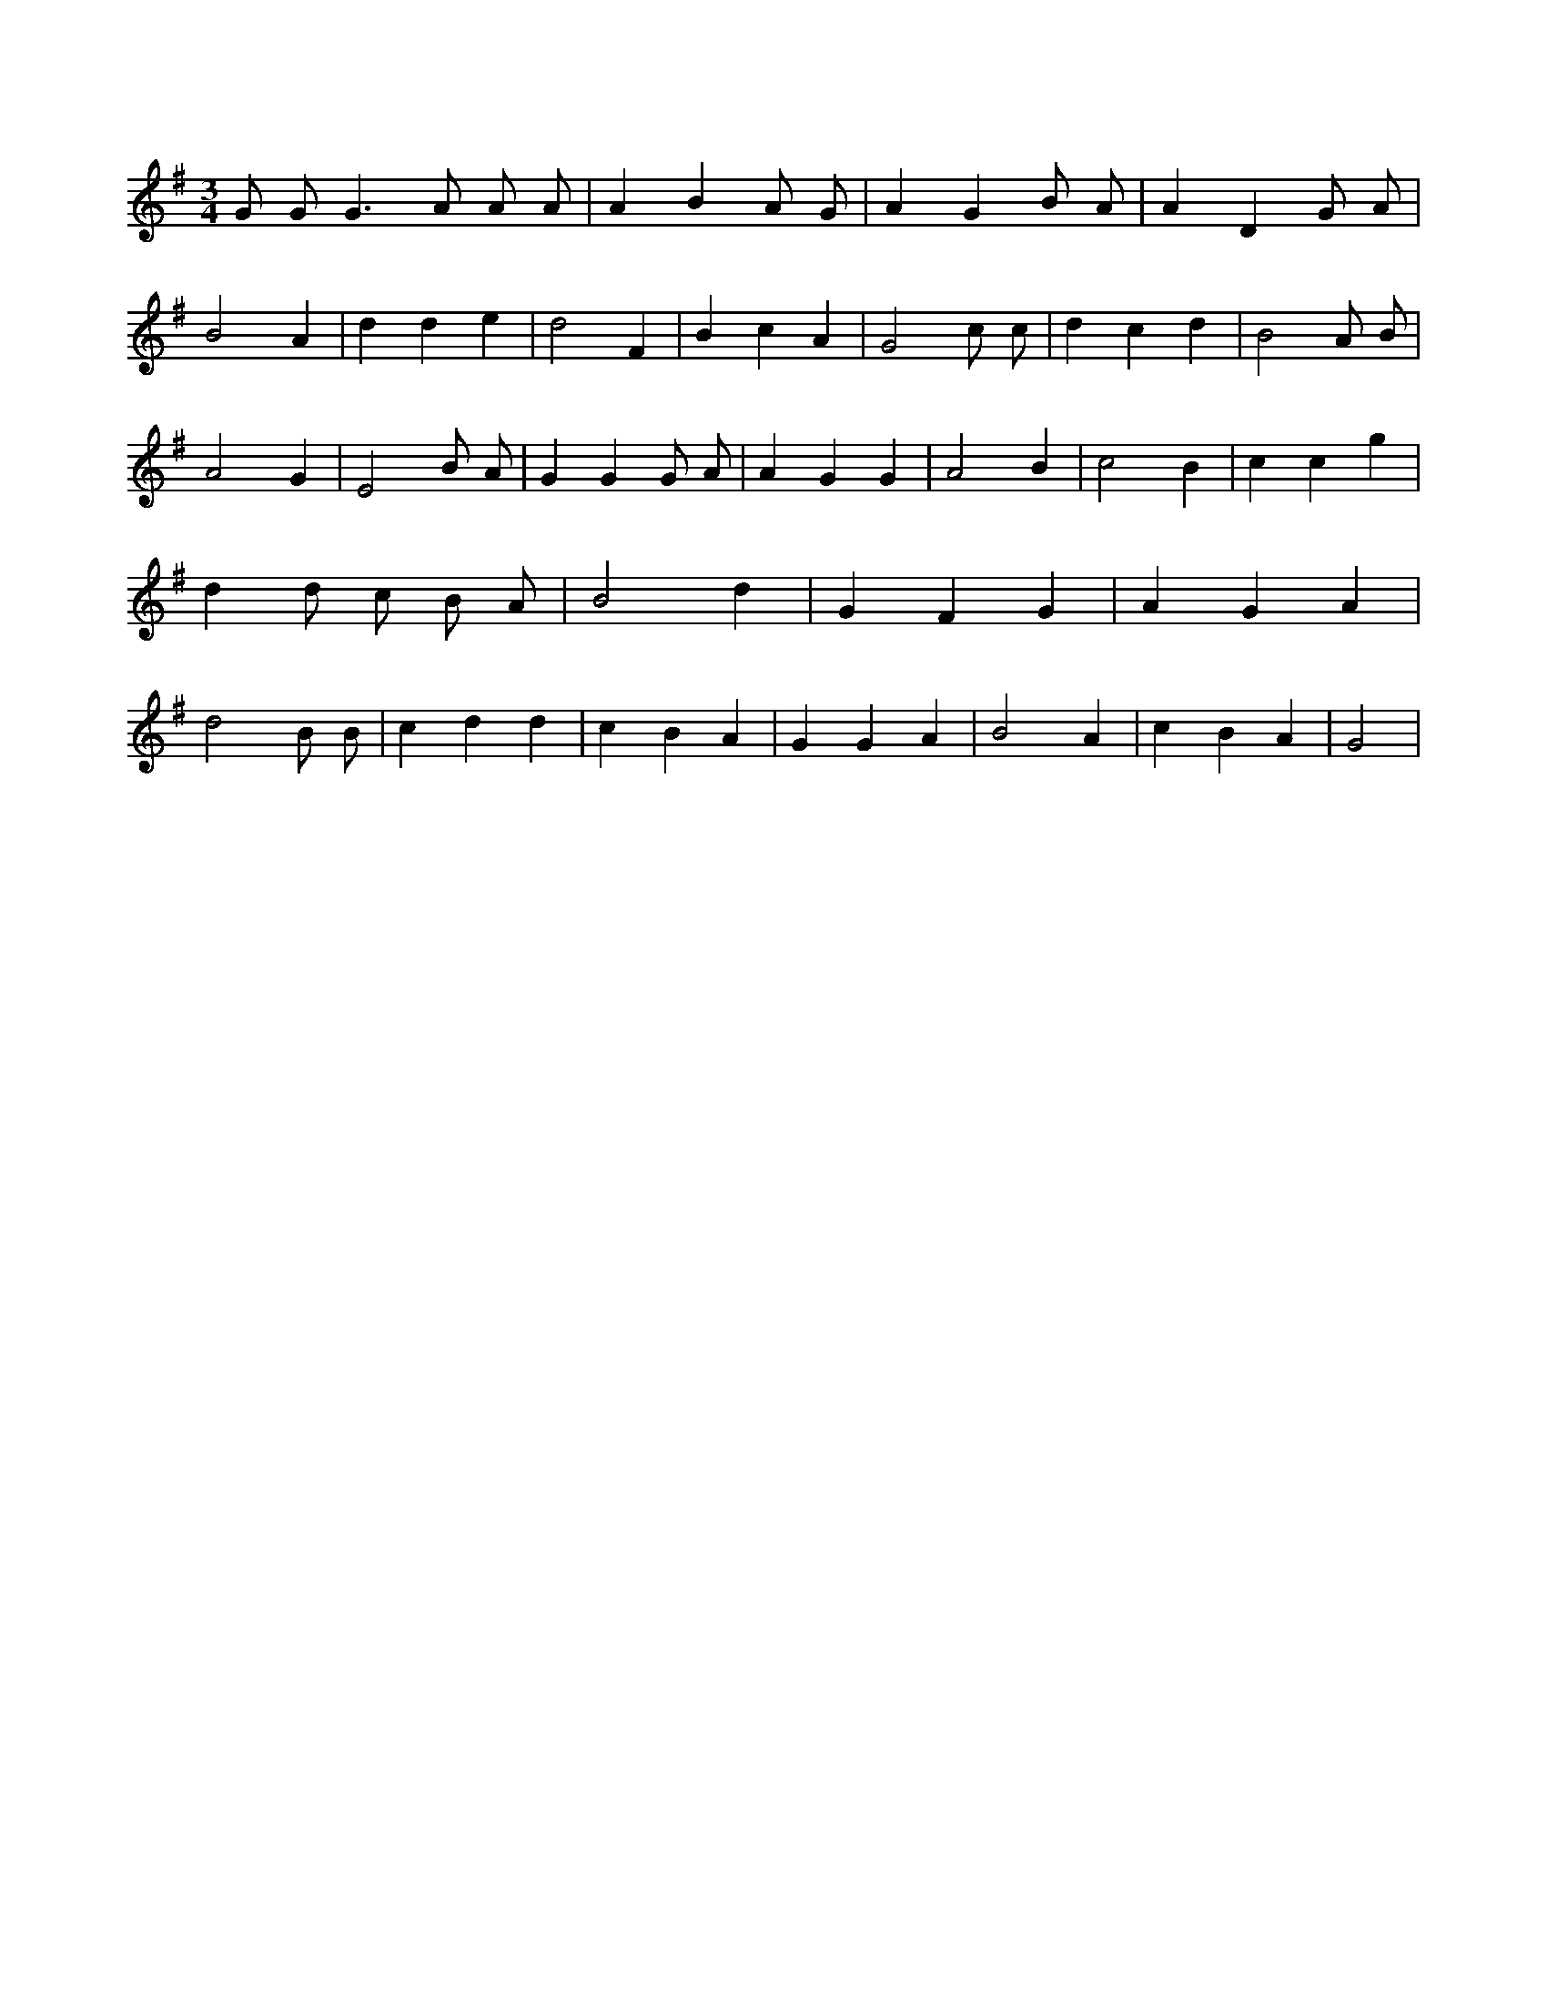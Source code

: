X:338
L:1/4
M:3/4
K:Gclef
G/2 G/2 G > A A/2 A/2 | A B A/2 G/2 | A G B/2 A/2 | A D G/2 A/2 | B2 A | d d e | d2 F | B c A | G2 c/2 c/2 | d c d | B2 A/2 B/2 | A2 G | E2 B/2 A/2 | G G G/2 A/2 | A G G | A2 B | c2 B | c c g | d d/2 c/2 B/2 A/2 | B2 d | G F G | A G A | d2 B/2 B/2 | c d d | c B A | G G A | B2 A | c B A | G2 |
